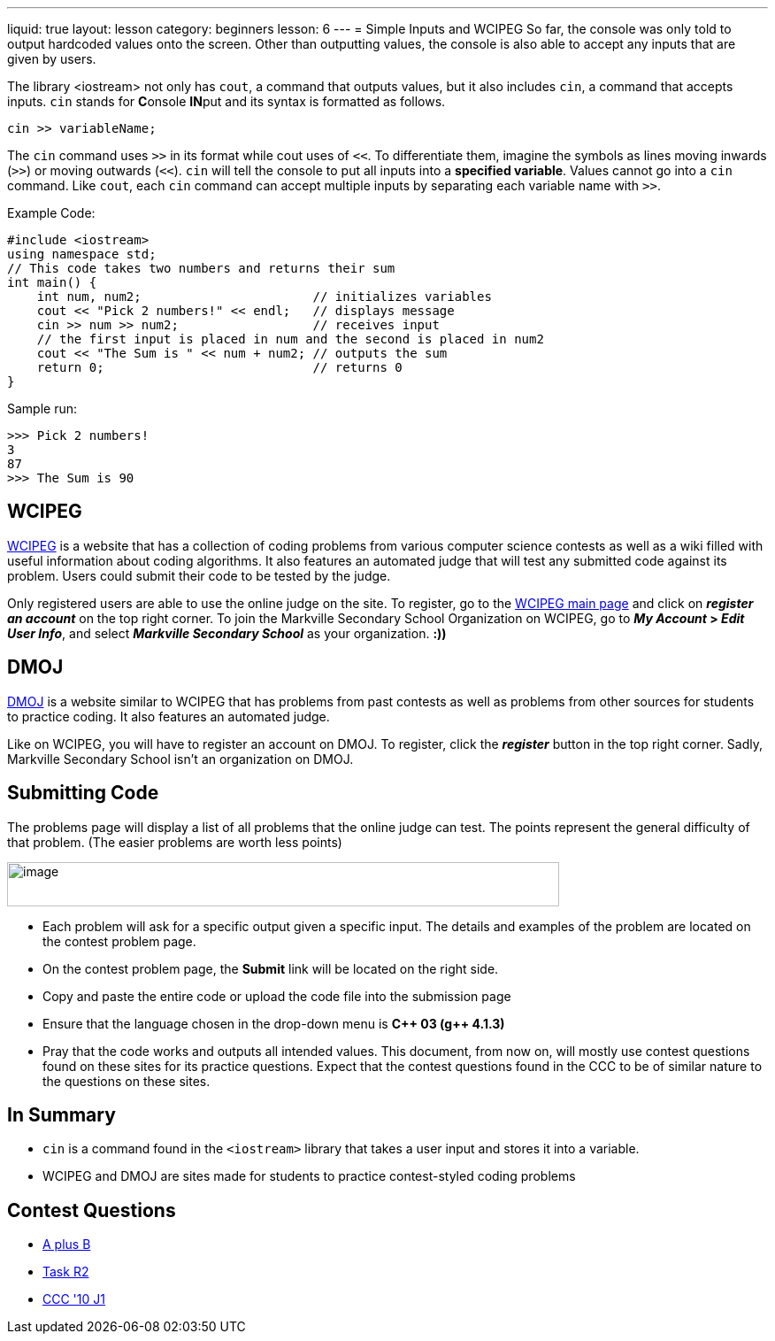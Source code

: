 ---
liquid: true
layout: lesson
category: beginners
lesson: 6
---
= Simple Inputs and WCIPEG
So far, the console was only told to output hardcoded values onto the
screen. Other than outputting values, the console is also able to accept
any inputs that are given by users.

The library <iostream> not only has `cout`, a command that outputs
values, but it also includes `cin`, a command that accepts inputs. `cin`
stands for **C**onsole **IN**put and its syntax is formatted as
follows.

[source]
cin >> variableName;

The `cin` command uses `>>` in its format while cout uses of `<<`. To
differentiate them, imagine the symbols as lines moving inwards (`>>`) or
moving outwards (`<<`). `cin` will tell the console to put all inputs into a
*specified variable*. Values cannot go into a `cin` command. Like `cout`,
each `cin` command can accept multiple inputs by separating each variable
name with `>>`.

.Example Code:
[source,role="linenos"]
----
#include <iostream>
using namespace std;
// This code takes two numbers and returns their sum
int main() {
    int num, num2;                       // initializes variables
    cout << "Pick 2 numbers!" << endl;   // displays message
    cin >> num >> num2;                  // receives input
    // the first input is placed in num and the second is placed in num2
    cout << "The Sum is " << num + num2; // outputs the sum
    return 0;                            // returns 0
}
----

.Sample run:
....
>>> Pick 2 numbers!
3
87
>>> The Sum is 90
....

== WCIPEG

http://wcipeg.com/[WCIPEG] is a website that has a collection of
coding problems from various computer science contests as well as a wiki
filled with useful information about coding algorithms. It also features
an automated judge that will test any submitted code against its
problem. Users could submit their code to be tested by the judge.

Only registered users are able to use the online judge on the site. To
register, go to the http://wcipeg.com/[WCIPEG main page] and click on
*_register an account_* on the top right corner. To join the Markville
Secondary School Organization on WCIPEG, go to *_My Account_ > _Edit
User Info_*, and select *_Markville Secondary School_* as your
organization. *:))*

== DMOJ

https://dmoj.ca/[DMOJ] is a website similar to WCIPEG that has
problems from past contests as well as problems from other sources for
students to practice coding. It also features an automated judge.

Like on WCIPEG, you will have to register an account on DMOJ. To
register, click the *_register_* button in the top right corner. Sadly,
Markville Secondary School isn't an organization on DMOJ.

== Submitting Code

The problems page will display a list of all problems that the online
judge can test. The points represent the general difficulty of that
problem. (The easier problems are worth less
points)

[.center.text-center]
image::media/image2.png[image,width=624,height=50]

* Each problem will ask for a specific output given a specific input. The
details and examples of the problem are located on the contest problem
page.
* On the contest problem page, the *Submit* link will be located on the
right side.
* Copy and paste the entire code or upload the code file into the
submission page
* Ensure that the language chosen in the drop-down menu is *{cpp} 03 (g{pp}
4.1.3)*
* Pray that the code works and outputs all intended values.
This document, from now on, will mostly use contest questions found on
these sites for its practice questions. Expect that the contest
questions found in the CCC to be of similar nature to the questions on
these sites.

== In Summary

* `cin` is a command found in the `<iostream>` library that takes a user input
and stores it into a variable.
* WCIPEG and DMOJ are sites made for students to practice contest-styled
coding problems

== Contest Questions

* http://wcipeg.com/problem/aplusb[A plus B]
* http://wcipeg.com/problem/coci062p1[Task R2]
* https://dmoj.ca/problem/ccc10j1[CCC '10 J1]
